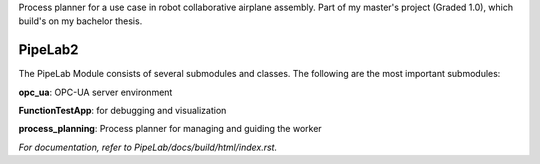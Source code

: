 Process planner for a use case in robot collaborative airplane assembly. Part of my master's project (Graded 1.0), which build's on my bachelor thesis.

PipeLab2
==========

The PipeLab Module consists of several submodules and classes. The following are the most important submodules:

**opc_ua**: OPC-UA server environment

**FunctionTestApp**: for debugging and visualization

**process_planning**: Process planner for managing and guiding the worker

*For documentation, refer to PipeLab/docs/build/html/index.rst.*
